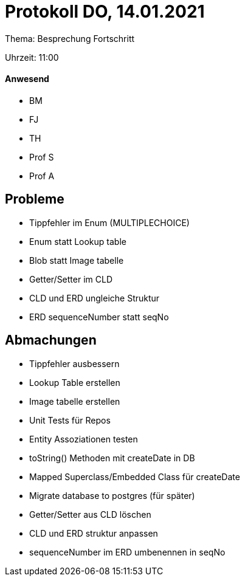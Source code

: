 = Protokoll DO, 14.01.2021

Thema: Besprechung Fortschritt

Uhrzeit: 11:00

==== Anwesend
* BM
* FJ
* TH
* Prof S
* Prof A

== Probleme
* Tippfehler im Enum (MULTIPLECHOICE)
* Enum statt Lookup table
* Blob statt Image tabelle
* Getter/Setter im CLD
* CLD und ERD ungleiche Struktur
* ERD sequenceNumber statt seqNo

== Abmachungen
* Tippfehler ausbessern
* Lookup Table erstellen
* Image tabelle erstellen
* Unit Tests für Repos
* Entity Assoziationen testen
* toString() Methoden mit createDate in DB
* Mapped Superclass/Embedded Class für createDate
* Migrate database to postgres (für später)
* Getter/Setter aus CLD löschen
* CLD und ERD struktur anpassen
* sequenceNumber im ERD umbenennen in seqNo